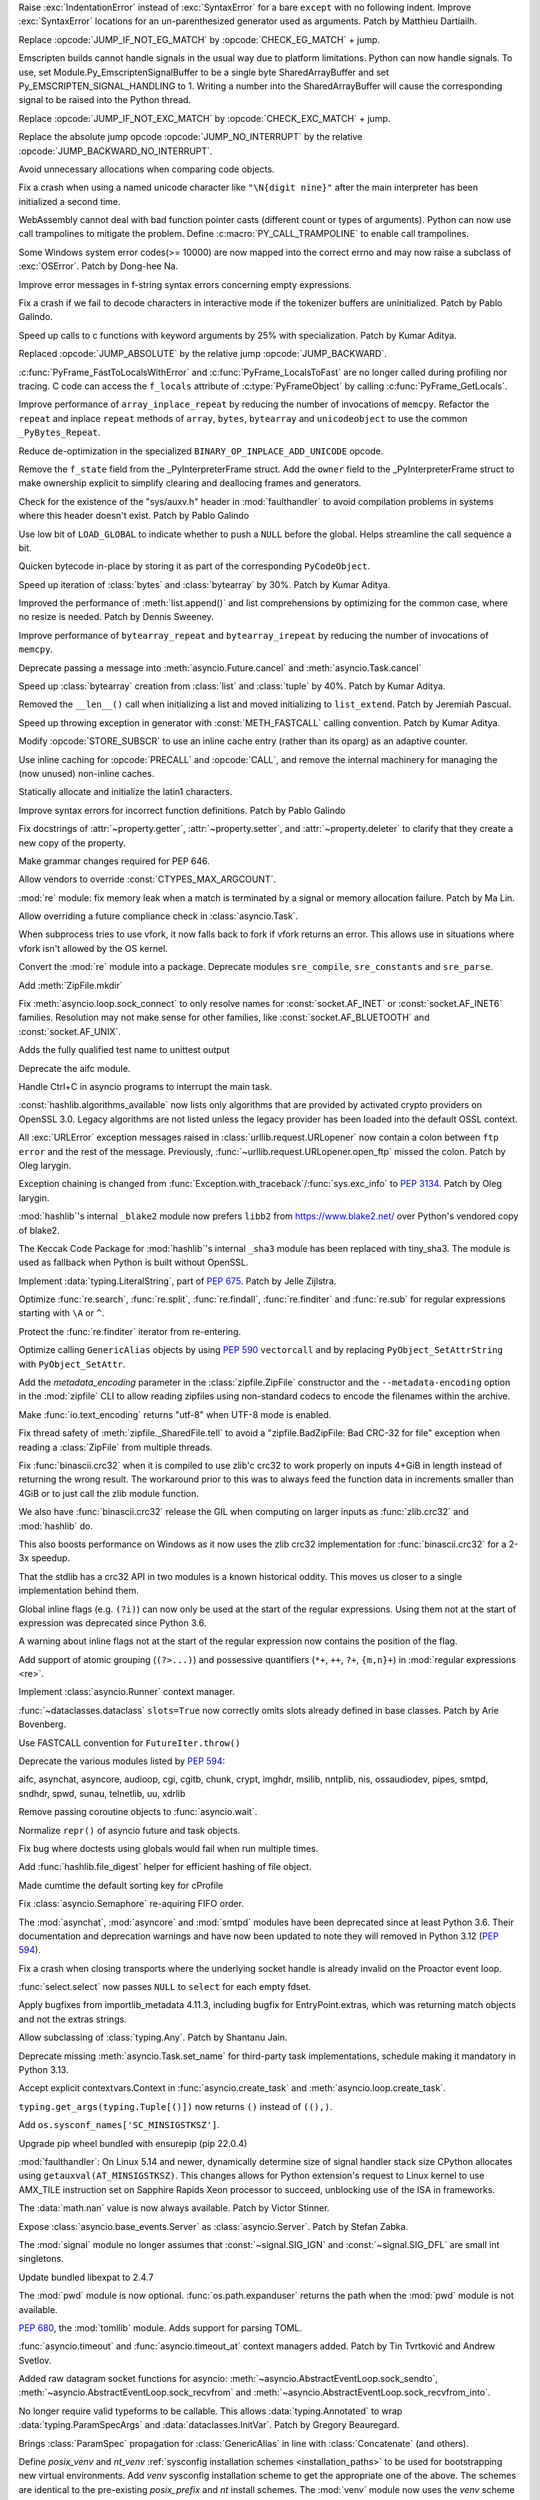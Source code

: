 .. bpo: 47212
.. date: 2022-04-05-11-29-21
.. nonce: leF4pz
.. release date: 2022-04-05
.. section: Core and Builtins

Raise :exc:`IndentationError` instead of :exc:`SyntaxError` for a bare
``except`` with no following indent. Improve :exc:`SyntaxError` locations
for an un-parenthesized generator used as arguments. Patch by Matthieu
Dartiailh.

..

.. bpo: 47186
.. date: 2022-04-04-17-41-10
.. nonce: aQWoSh
.. section: Core and Builtins

Replace :opcode:`JUMP_IF_NOT_EG_MATCH` by :opcode:`CHECK_EG_MATCH` + jump.

..

.. bpo: 47176
.. date: 2022-04-02-14-32-21
.. nonce: kTygYI
.. section: Core and Builtins

Emscripten builds cannot handle signals in the usual way due to platform
limitations. Python can now handle signals. To use, set
Module.Py_EmscriptenSignalBuffer to be a single byte SharedArrayBuffer and
set Py_EMSCRIPTEN_SIGNAL_HANDLING to 1. Writing a number into the
SharedArrayBuffer will cause the corresponding signal to be raised into the
Python thread.

..

.. bpo: 47186
.. date: 2022-04-01-11-53-59
.. nonce: RBCPk8
.. section: Core and Builtins

Replace :opcode:`JUMP_IF_NOT_EXC_MATCH` by :opcode:`CHECK_EXC_MATCH` + jump.

..

.. bpo: 47120
.. date: 2022-03-31-21-43-57
.. nonce: NgxQbA
.. section: Core and Builtins

Replace the absolute jump opcode :opcode:`JUMP_NO_INTERRUPT` by the relative
:opcode:`JUMP_BACKWARD_NO_INTERRUPT`.

..

.. bpo: 46841
.. date: 2022-03-31-15-57-42
.. nonce: U-25Z6
.. section: Core and Builtins

Avoid unnecessary allocations when comparing code objects.

..

.. bpo: 47182
.. date: 2022-03-31-15-37-02
.. nonce: e_4SsC
.. section: Core and Builtins

Fix a crash when using a named unicode character like ``"\N{digit nine}"``
after the main interpreter has been initialized a second time.

..

.. bpo: 47162
.. date: 2022-03-30-13-13-25
.. nonce: yDJMUm
.. section: Core and Builtins

WebAssembly cannot deal with bad function pointer casts (different count or
types of arguments). Python can now use call trampolines to mitigate the
problem. Define :c:macro:`PY_CALL_TRAMPOLINE` to enable call trampolines.

..

.. bpo: 46775
.. date: 2022-03-30-02-36-25
.. nonce: e3Oxqf
.. section: Core and Builtins

Some Windows system error codes(>= 10000) are now mapped into the correct
errno and may now raise a subclass of :exc:`OSError`. Patch by Dong-hee Na.

..

.. bpo: 47129
.. date: 2022-03-26-16-35-57
.. nonce: hDg2Vt
.. section: Core and Builtins

Improve error messages in f-string syntax errors concerning empty
expressions.

..

.. bpo: 47117
.. date: 2022-03-26-15-45-57
.. nonce: 60W6GQ
.. section: Core and Builtins

Fix a crash if we fail to decode characters in interactive mode if the
tokenizer buffers are uninitialized. Patch by Pablo Galindo.

..

.. bpo: 47127
.. date: 2022-03-26-12-21-53
.. nonce: Mh86RB
.. section: Core and Builtins

Speed up calls to c functions with keyword arguments by 25% with
specialization. Patch by Kumar Aditya.

..

.. bpo: 47120
.. date: 2022-03-25-21-51-10
.. nonce: 9YJ-Xw
.. section: Core and Builtins

Replaced :opcode:`JUMP_ABSOLUTE` by the relative jump
:opcode:`JUMP_BACKWARD`.

..

.. bpo: 42197
.. date: 2022-03-22-15-12-28
.. nonce: SwrrFO
.. section: Core and Builtins

:c:func:`PyFrame_FastToLocalsWithError` and :c:func:`PyFrame_LocalsToFast`
are no longer called during profiling nor tracing. C code can access the
``f_locals`` attribute of :c:type:`PyFrameObject` by calling
:c:func:`PyFrame_GetLocals`.

..

.. bpo: 47070
.. date: 2022-03-19-21-50-59
.. nonce: wPcsQh
.. section: Core and Builtins

Improve performance of ``array_inplace_repeat`` by reducing the number of
invocations of ``memcpy``. Refactor the ``repeat`` and inplace ``repeat``
methods of ``array``, ``bytes``, ``bytearray`` and ``unicodeobject`` to use
the common ``_PyBytes_Repeat``.

..

.. bpo: 47053
.. date: 2022-03-17-22-47-29
.. nonce: QAXk8Q
.. section: Core and Builtins

Reduce de-optimization in the specialized ``BINARY_OP_INPLACE_ADD_UNICODE``
opcode.

..

.. bpo: 47045
.. date: 2022-03-17-16-25-57
.. nonce: xQgHul
.. section: Core and Builtins

Remove the ``f_state`` field from the _PyInterpreterFrame struct. Add the
``owner`` field to the _PyInterpreterFrame struct to make ownership explicit
to simplify clearing and deallocing frames and generators.

..

.. bpo: 46968
.. date: 2022-03-17-14-22-23
.. nonce: 4gz4NA
.. section: Core and Builtins

Check for the existence of the "sys/auxv.h" header in :mod:`faulthandler` to
avoid compilation problems in systems where this header doesn't exist. Patch
by Pablo Galindo

..

.. bpo: 46329
.. date: 2022-03-16-12-19-25
.. nonce: 9oS0HT
.. section: Core and Builtins

Use low bit of ``LOAD_GLOBAL`` to indicate whether to push a ``NULL`` before
the global. Helps streamline the call sequence a bit.

..

.. bpo: 46841
.. date: 2022-03-16-11-05-35
.. nonce: yUoIHg
.. section: Core and Builtins

Quicken bytecode in-place by storing it as part of the corresponding
``PyCodeObject``.

..

.. bpo: 47012
.. date: 2022-03-14-11-15-11
.. nonce: 5L6NoE
.. section: Core and Builtins

Speed up iteration of :class:`bytes` and :class:`bytearray` by 30%. Patch by
Kumar Aditya.

..

.. bpo: 47009
.. date: 2022-03-14-09-45-10
.. nonce: ZI05b5
.. section: Core and Builtins

Improved the performance of :meth:`list.append()` and list comprehensions by
optimizing for the common case, where no resize is needed. Patch by Dennis
Sweeney.

..

.. bpo: 47005
.. date: 2022-03-13-21-04-20
.. nonce: OHBfCc
.. section: Core and Builtins

Improve performance of ``bytearray_repeat`` and ``bytearray_irepeat`` by
reducing the number of invocations of ``memcpy``.

..

.. bpo: 46829
.. date: 2022-03-12-21-07-21
.. nonce: cpGoPV
.. section: Core and Builtins

Deprecate passing a message into :meth:`asyncio.Future.cancel` and
:meth:`asyncio.Task.cancel`

..

.. bpo: 46993
.. date: 2022-03-12-09-44-31
.. nonce: -13hGo
.. section: Core and Builtins

Speed up :class:`bytearray` creation from :class:`list` and :class:`tuple`
by 40%. Patch by Kumar Aditya.

..

.. bpo: 39829
.. date: 2022-03-11-09-39-01
.. nonce: mlW3Su
.. section: Core and Builtins

Removed the ``__len__()`` call when initializing a list and moved
initializing to ``list_extend``. Patch by Jeremiah Pascual.

..

.. bpo: 46944
.. date: 2022-03-08-10-50-42
.. nonce: cnaIK3
.. section: Core and Builtins

Speed up throwing exception in generator with :const:`METH_FASTCALL` calling
convention. Patch by Kumar Aditya.

..

.. bpo: 46841
.. date: 2022-03-07-15-54-39
.. nonce: 7wG92r
.. section: Core and Builtins

Modify :opcode:`STORE_SUBSCR` to use an inline cache entry (rather than its
oparg) as an adaptive counter.

..

.. bpo: 46841
.. date: 2022-03-06-10-37-36
.. nonce: O12Pba
.. section: Core and Builtins

Use inline caching for :opcode:`PRECALL` and :opcode:`CALL`, and remove the
internal machinery for managing the (now unused) non-inline caches.

..

.. bpo: 46881
.. date: 2022-03-03-09-08-17
.. nonce: ckD4tT
.. section: Core and Builtins

Statically allocate and initialize the latin1 characters.

..

.. bpo: 46838
.. date: 2022-02-25-22-42-30
.. nonce: RB6kEy
.. section: Core and Builtins

Improve syntax errors for incorrect function definitions. Patch by Pablo
Galindo

..

.. bpo: 43721
.. date: 2022-02-01-10-05-27
.. nonce: -1XAIo
.. section: Core and Builtins

Fix docstrings of :attr:`~property.getter`, :attr:`~property.setter`, and
:attr:`~property.deleter` to clarify that they create a new copy of the
property.

..

.. bpo: 43224
.. date: 2022-01-20-16-48-09
.. nonce: WDihrT
.. section: Core and Builtins

Make grammar changes required for PEP 646.

..

.. bpo: 47208
.. date: 2022-04-04-08-54-31
.. nonce: cOh9xZ
.. section: Library

Allow vendors to override :const:`CTYPES_MAX_ARGCOUNT`.

..

.. bpo: 23689
.. date: 2022-04-03-13-19-08
.. nonce: TFSc3E
.. section: Library

:mod:`re` module: fix memory leak when a match is terminated by a signal or
memory allocation failure. Patch by Ma Lin.

..

.. bpo: 47167
.. date: 2022-03-30-18-35-50
.. nonce: nCNHsB
.. section: Library

Allow overriding a future compliance check in :class:`asyncio.Task`.

..

.. bpo: 47151
.. date: 2022-03-30-01-17-43
.. nonce: z-nQkR
.. section: Library

When subprocess tries to use vfork, it now falls back to fork if vfork
returns an error. This allows use in situations where vfork isn't allowed by
the OS kernel.

..

.. bpo: 47152
.. date: 2022-03-29-19-14-53
.. nonce: 5rl5ZK
.. section: Library

Convert the :mod:`re` module into a package. Deprecate modules
``sre_compile``, ``sre_constants`` and ``sre_parse``.

..

.. bpo: 4833
.. date: 2022-03-28-20-16-37
.. nonce: 2vSUE5
.. section: Library

Add :meth:`ZipFile.mkdir`

..

.. bpo: 27929
.. date: 2022-03-28-13-35-50
.. nonce: j5mAmV
.. section: Library

Fix :meth:`asyncio.loop.sock_connect` to only resolve names for
:const:`socket.AF_INET` or :const:`socket.AF_INET6` families. Resolution may
not make sense for other families, like :const:`socket.AF_BLUETOOTH` and
:const:`socket.AF_UNIX`.

..

.. bpo: 14265
.. date: 2022-03-27-10-41-24
.. nonce: OBMlAi
.. section: Library

Adds the fully qualified test name to unittest output

..

.. bpo: 47061
.. date: 2022-03-26-13-14-43
.. nonce: QLxbC6
.. section: Library

Deprecate the aifc module.

..

.. bpo: 39622
.. date: 2022-03-25-01-27-25
.. nonce: ieBIMp
.. section: Library

Handle Ctrl+C in asyncio programs to interrupt the main task.

..

.. bpo: 47101
.. date: 2022-03-23-15-31-02
.. nonce: rVSld-
.. section: Library

:const:`hashlib.algorithms_available` now lists only algorithms that are
provided by activated crypto providers on OpenSSL 3.0. Legacy algorithms are
not listed unless the legacy provider has been loaded into the default OSSL
context.

..

.. bpo: 47099
.. date: 2022-03-23-14-16-38
.. nonce: 2raait
.. section: Library

All :exc:`URLError` exception messages raised in
:class:`urllib.request.URLopener` now contain a colon between ``ftp error``
and the rest of the message. Previously,
:func:`~urllib.request.URLopener.open_ftp` missed the colon. Patch by Oleg
Iarygin.

..

.. bpo: 47099
.. date: 2022-03-23-13-55-41
.. nonce: P6quRP
.. section: Library

Exception chaining is changed from
:func:`Exception.with_traceback`/:func:`sys.exc_info` to :pep:`3134`. Patch
by Oleg Iarygin.

..

.. bpo: 47095
.. date: 2022-03-23-12-07-26
.. nonce: P3YTrh
.. section: Library

:mod:`hashlib`'s internal ``_blake2`` module now prefers ``libb2`` from
https://www.blake2.net/ over Python's vendored copy of blake2.

..

.. bpo: 47098
.. date: 2022-03-23-10-07-41
.. nonce: 7AN_qp
.. section: Library

The Keccak Code Package for :mod:`hashlib`'s internal ``_sha3`` module has
been replaced with tiny_sha3. The module is used as fallback when Python is
built without OpenSSL.

..

.. bpo: 47088
.. date: 2022-03-22-19-18-31
.. nonce: JM1kNI
.. section: Library

Implement :data:`typing.LiteralString`, part of :pep:`675`. Patch by Jelle
Zijlstra.

..

.. bpo: 42885
.. date: 2022-03-21-08-32-19
.. nonce: LCnTTp
.. section: Library

Optimize :func:`re.search`, :func:`re.split`, :func:`re.findall`,
:func:`re.finditer` and :func:`re.sub` for regular expressions starting with
``\A`` or ``^``.

..

.. bpo: 23691
.. date: 2022-03-20-22-13-24
.. nonce: Nc2TrW
.. section: Library

Protect the :func:`re.finditer` iterator from re-entering.

..

.. bpo: 47067
.. date: 2022-03-20-17-15-56
.. nonce: XXLnje
.. section: Library

Optimize calling ``GenericAlias`` objects by using :pep:`590` ``vectorcall``
and by replacing ``PyObject_SetAttrString`` with ``PyObject_SetAttr``.

..

.. bpo: 28080
.. date: 2022-03-20-15-54-41
.. nonce: kn35Vk
.. section: Library

Add the *metadata_encoding* parameter in the :class:`zipfile.ZipFile`
constructor and the ``--metadata-encoding`` option in the :mod:`zipfile` CLI
to allow reading zipfiles using non-standard codecs to encode the filenames
within the archive.

..

.. bpo: 47000
.. date: 2022-03-20-13-00-08
.. nonce: p8HpG0
.. section: Library

Make :func:`io.text_encoding` returns "utf-8" when UTF-8 mode is enabled.

..

.. bpo: 42369
.. date: 2022-03-19-19-56-04
.. nonce: Ok828t
.. section: Library

Fix thread safety of :meth:`zipfile._SharedFile.tell` to avoid a
"zipfile.BadZipFile: Bad CRC-32 for file" exception when reading a
:class:`ZipFile` from multiple threads.

..

.. bpo: 38256
.. date: 2022-03-19-15-54-41
.. nonce: FoMbjE
.. section: Library

Fix :func:`binascii.crc32` when it is compiled to use zlib'c crc32 to work
properly on inputs 4+GiB in length instead of returning the wrong result.
The workaround prior to this was to always feed the function data in
increments smaller than 4GiB or to just call the zlib module function.

We also have :func:`binascii.crc32` release the GIL when computing on larger
inputs as :func:`zlib.crc32` and :mod:`hashlib` do.

This also boosts performance on Windows as it now uses the zlib crc32
implementation for :func:`binascii.crc32` for a 2-3x speedup.

That the stdlib has a crc32 API in two modules is a known historical oddity.
This moves us closer to a single implementation behind them.

..

.. bpo: 47066
.. date: 2022-03-19-14-12-23
.. nonce: we3YFx
.. section: Library

Global inline flags (e.g. ``(?i)``) can now only be used at the start of the
regular expressions.  Using them not at the start of expression was
deprecated since Python 3.6.

..

.. bpo: 39394
.. date: 2022-03-19-13-38-29
.. nonce: 7j6WL6
.. section: Library

A warning about inline flags not at the start of the regular expression now
contains the position of the flag.

..

.. bpo: 433030
.. date: 2022-03-19-08-42-57
.. nonce: UTwRX7
.. section: Library

Add support of atomic grouping (``(?>...)``) and possessive quantifiers
(``*+``, ``++``, ``?+``, ``{m,n}+``) in :mod:`regular expressions <re>`.

..

.. bpo: 47062
.. date: 2022-03-18-22-46-18
.. nonce: RNc99_
.. section: Library

Implement :class:`asyncio.Runner` context manager.

..

.. bpo: 46382
.. date: 2022-03-18-17-25-57
.. nonce: zQUJ66
.. section: Library

:func:`~dataclasses.dataclass` ``slots=True`` now correctly omits slots
already defined in base classes. Patch by Arie Bovenberg.

..

.. bpo: 47057
.. date: 2022-03-18-14-22-38
.. nonce: n-IHbt
.. section: Library

Use FASTCALL convention for ``FutureIter.throw()``

..

.. bpo: 47061
.. date: 2022-03-18-13-30-40
.. nonce: etLHK5
.. section: Library

Deprecate the various modules listed by :pep:`594`:

aifc, asynchat, asyncore, audioop, cgi, cgitb, chunk, crypt, imghdr, msilib,
nntplib, nis, ossaudiodev, pipes, smtpd, sndhdr, spwd, sunau, telnetlib, uu,
xdrlib

..

.. bpo: 34790
.. date: 2022-03-17-19-38-40
.. nonce: zQIiVJ
.. section: Library

Remove passing coroutine objects to :func:`asyncio.wait`.

..

.. bpo: 47039
.. date: 2022-03-17-01-54-13
.. nonce: 0Yxv0K
.. section: Library

Normalize ``repr()`` of asyncio future and task objects.

..

.. bpo: 2604
.. date: 2022-03-16-18-25-19
.. nonce: jeopdL
.. section: Library

Fix bug where doctests using globals would fail when run multiple times.

..

.. bpo: 45150
.. date: 2022-03-16-11-52-52
.. nonce: kYbIME
.. section: Library

Add :func:`hashlib.file_digest` helper for efficient hashing of file object.

..

.. bpo: 34861
.. date: 2022-03-16-08-49-12
.. nonce: p8ugVg
.. section: Library

Made cumtime the default sorting key for cProfile

..

.. bpo: 45997
.. date: 2022-03-15-18-32-12
.. nonce: 4n2aVU
.. section: Library

Fix :class:`asyncio.Semaphore` re-aquiring FIFO order.

..

.. bpo: 47022
.. date: 2022-03-15-09-29-52
.. nonce: uaEDcI
.. section: Library

The :mod:`asynchat`, :mod:`asyncore` and  :mod:`smtpd` modules have been
deprecated since at least Python 3.6. Their documentation and deprecation
warnings and have now been updated to note they will removed in Python 3.12
(:pep:`594`).

..

.. bpo: 43253
.. date: 2022-03-15-07-53-45
.. nonce: rjdLFj
.. section: Library

Fix a crash when closing transports where the underlying socket handle is
already invalid on the Proactor event loop.

..

.. bpo: 40280
.. date: 2022-03-14-09-26-42
.. nonce: 2-k8TV
.. section: Library

:func:`select.select` now passes ``NULL`` to ``select`` for each empty
fdset.

..

.. bpo: 47004
.. date: 2022-03-13-15-04-05
.. nonce: SyYpxd
.. section: Library

Apply bugfixes from importlib_metadata 4.11.3, including bugfix for
EntryPoint.extras, which was returning match objects and not the extras
strings.

..

.. bpo: 46998
.. date: 2022-03-13-08-52-58
.. nonce: cHh-9O
.. section: Library

Allow subclassing of :class:`typing.Any`. Patch by Shantanu Jain.

..

.. bpo: 46995
.. date: 2022-03-12-13-50-42
.. nonce: 2kdNDg
.. section: Library

Deprecate missing :meth:`asyncio.Task.set_name` for third-party task
implementations, schedule making it mandatory in Python 3.13.

..

.. bpo: 46994
.. date: 2022-03-12-12-34-13
.. nonce: d7hPdz
.. section: Library

Accept explicit contextvars.Context in :func:`asyncio.create_task` and
:meth:`asyncio.loop.create_task`.

..

.. bpo: 46981
.. date: 2022-03-12-11-30-42
.. nonce: ltWCxH
.. section: Library

``typing.get_args(typing.Tuple[()])`` now returns ``()`` instead of
``((),)``.

..

.. bpo: 46968
.. date: 2022-03-11-17-56-25
.. nonce: pPVvNo
.. section: Library

Add ``os.sysconf_names['SC_MINSIGSTKSZ']``.

..

.. bpo: 46985
.. date: 2022-03-11-13-34-16
.. nonce: BgoMr2
.. section: Library

Upgrade pip wheel bundled with ensurepip (pip 22.0.4)

..

.. bpo: 46968
.. date: 2022-03-10-14-51-11
.. nonce: ym2QxL
.. section: Library

:mod:`faulthandler`: On Linux 5.14 and newer, dynamically determine size of
signal handler stack size CPython allocates using
``getauxval(AT_MINSIGSTKSZ)``. This changes allows for Python extension's
request to Linux kernel to use AMX_TILE instruction set on Sapphire Rapids
Xeon processor to succeed, unblocking use of the ISA in frameworks.

..

.. bpo: 46917
.. date: 2022-03-10-14-47-16
.. nonce: s19zcy
.. section: Library

The :data:`math.nan` value is now always available. Patch by Victor Stinner.

..

.. bpo: 46955
.. date: 2022-03-08-22-41-59
.. nonce: IOoonN
.. section: Library

Expose :class:`asyncio.base_events.Server` as :class:`asyncio.Server`. Patch
by Stefan Zabka.

..

.. bpo: 23325
.. date: 2022-03-08-11-34-06
.. nonce: 3VQnfo
.. section: Library

The :mod:`signal` module no longer assumes that :const:`~signal.SIG_IGN` and
:const:`~signal.SIG_DFL` are small int singletons.

..

.. bpo: 46932
.. date: 2022-03-07-20-20-34
.. nonce: xbarAs
.. section: Library

Update bundled libexpat to 2.4.7

..

.. bpo: 46933
.. date: 2022-03-05-21-51-31
.. nonce: 6yzWtb
.. section: Library

The :mod:`pwd` module is now optional. :func:`os.path.expanduser` returns
the path when the :mod:`pwd` module is not available.

..

.. bpo: 40059
.. date: 2022-02-23-01-11-08
.. nonce: Iwc9UH
.. section: Library

:pep:`680`, the :mod:`tomllib` module. Adds support for parsing TOML.

..

.. bpo: 464471
.. date: 2022-02-21-11-41-23
.. nonce: fL06TV
.. section: Library

:func:`asyncio.timeout` and :func:`asyncio.timeout_at` context managers
added. Patch by Tin Tvrtković and Andrew Svetlov.

..

.. bpo: 46805
.. date: 2022-02-20-23-03-32
.. nonce: HZ8xWG
.. section: Library

Added raw datagram socket functions for asyncio:
:meth:`~asyncio.AbstractEventLoop.sock_sendto`,
:meth:`~asyncio.AbstractEventLoop.sock_recvfrom` and
:meth:`~asyncio.AbstractEventLoop.sock_recvfrom_into`.

..

.. bpo: 46644
.. date: 2022-02-05-22-14-44
.. nonce: P--1Cz
.. section: Library

No longer require valid typeforms to be callable. This allows
:data:`typing.Annotated` to wrap :data:`typing.ParamSpecArgs` and
:data:`dataclasses.InitVar`. Patch by Gregory Beauregard.

..

.. bpo: 46581
.. date: 2022-02-01-11-32-47
.. nonce: t7Zw65
.. section: Library

Brings :class:`ParamSpec` propagation for :class:`GenericAlias` in line with
:class:`Concatenate` (and others).

..

.. bpo: 45413
.. date: 2022-01-31-15-19-38
.. nonce: 1vaS0V
.. section: Library

Define *posix_venv* and *nt_venv* :ref:`sysconfig installation schemes
<installation_paths>` to be used for bootstrapping new virtual environments.
Add *venv* sysconfig installation scheme to get the appropriate one of the
above. The schemes are identical to the pre-existing *posix_prefix* and *nt*
install schemes. The :mod:`venv` module now uses the *venv* scheme to create
new virtual environments instead of hardcoding the paths depending only on
the platform. Downstream Python distributors customizing the *posix_prefix*
or *nt* install scheme in a way that is not compatible with the install
scheme used in virtual environments are encouraged not to customize the
*venv* schemes. When Python itself runs in a virtual environment,
:func:`sysconfig.get_default_scheme` and
:func:`sysconfig.get_preferred_scheme` with ``key="prefix"`` returns *venv*.

..

.. bpo: 43224
.. date: 2022-01-30-22-05-53
.. nonce: E-eT22
.. section: Library

Implement support for PEP 646 in typing.py.

..

.. bpo: 43224
.. date: 2022-01-30-20-32-40
.. nonce: zqrQsj
.. section: Library

Allow unpacking types.GenericAlias objects, e.g. ``*tuple[int, str]``.

..

.. bpo: 46557
.. date: 2022-01-28-01-23-25
.. nonce: XSbhyQ
.. section: Library

Warnings captured by the logging module are now logged without a format
string to prevent systems that group logs by the msg argument from grouping
captured warnings together.

..

.. bpo: 41370
.. date: 2022-01-27-11-54-16
.. nonce: gYxCPE
.. section: Library

:func:`typing.get_type_hints` now supports evaluating strings as forward
references in :ref:`PEP 585 generic aliases <types-genericalias>`.

..

.. bpo: 46607
.. date: 2022-01-26-18-30-34
.. nonce: xnhT4a
.. section: Library

Add :exc:`DeprecationWarning` to :class:`LegacyInterpolation`, deprecated in
the docstring since Python 3.2. Will be removed in Python 3.13. Use
:class:`BasicInterpolation` or :class:`ExtendedInterpolation` instead.

..

.. bpo: 26120
.. date: 2022-01-25-15-45-04
.. nonce: YzrBMO
.. section: Library

:mod:`pydoc` now excludes __future__ imports from the module's data items.

..

.. bpo: 46480
.. date: 2022-01-23-16-33-07
.. nonce: E4jHlh
.. section: Library

Add :func:`typing.assert_type`. Patch by Jelle Zijlstra.

..

.. bpo: 46421
.. date: 2022-01-18-01-29-38
.. nonce: 9LdmNr
.. section: Library

Fix a unittest issue where if the command was invoked as ``python -m
unittest`` and the filename(s) began with a dot (.), a ``ValueError`` is
returned.

..

.. bpo: 46245
.. date: 2022-01-03-20-12-14
.. nonce: 3w4RlA
.. section: Library

Add optional parameter *dir_fd* in :func:`shutil.rmtree`.

..

.. bpo: 22859
.. date: 2021-12-29-19-37-49
.. nonce: AixHW7
.. section: Library

:meth:`~unittest.TestProgram.usageExit` is marked deprecated, to be removed
in 3.13.

..

.. bpo: 46170
.. date: 2021-12-26-14-45-51
.. nonce: AQ7kSM
.. section: Library

Improve the error message when you try to subclass an instance of
:class:`typing.NewType`.

..

.. bpo: 40296
.. date: 2021-12-25-14-13-14
.. nonce: p0YVGB
.. section: Library

Fix supporting generic aliases in :mod:`pydoc`.

..

.. bpo: 20392
.. date: 2021-12-22-12-02-27
.. nonce: CLAFIp
.. section: Library

Fix inconsistency with uppercase file extensions in
:meth:`MimeTypes.guess_type`. Patch by Kumar Aditya.

..

.. bpo: 46030
.. date: 2021-12-10-07-07-47
.. nonce: UN349J
.. section: Library

Add ``LOCAL_CREDS``, ``LOCAL_CREDS_PERSISTENT`` and ``SCM_CREDS2`` FreeBSD
constants to the socket module.

..

.. bpo: 44439
.. date: 2021-11-08-20-27-41
.. nonce: I_8qro
.. section: Library

Fix ``.write()`` method of a member file in ``ZipFile``, when the input data
is an object that supports the buffer protocol, the file length may be
wrong.

..

.. bpo: 45171
.. date: 2021-09-11-16-06-54
.. nonce: ec597j
.. section: Library

Fix handling of the ``stacklevel`` argument to logging functions in the
:mod:`logging` module so that it is consistent across all logging functions
and, as advertised, similar to the ``stacklevel`` argument used in
:meth:`~warnings.warn`.

..

.. bpo: 24959
.. date: 2021-09-06-15-46-53
.. nonce: UVFgiO
.. section: Library

Fix bug where :mod:`unittest` sometimes drops frames from tracebacks of
exceptions raised in tests.

..

.. bpo: 44859
.. date: 2021-08-10-00-05-53
.. nonce: 9e9_3V
.. section: Library

Raise more accurate and :pep:`249` compatible exceptions in :mod:`sqlite3`.

* Raise :exc:`~sqlite3.InterfaceError` instead of
  :exc:`~sqlite3.ProgrammingError` for ``SQLITE_MISUSE`` errors.
* Don't overwrite :exc:`BufferError` with :exc:`ValueError` when conversion to
  BLOB fails.
* Raise :exc:`~sqlite3.ProgrammingError` instead of :exc:`~sqlite3.Warning` if
  user tries to :meth:`~sqlite3.Cursor.execute()` more than one SQL statement.
* Raise :exc:`~sqlite3.ProgrammingError` instead of :exc:`ValueError` if an SQL
  query contains null characters.

..

.. bpo: 44493
.. date: 2021-07-26-10-46-49
.. nonce: xp3CRH
.. section: Library

Add missing terminated NUL in sockaddr_un's length

This was potentially observable when using non-abstract AF_UNIX datagram
sockets to processes written in another programming language.

..

.. bpo: 41930
.. date: 2021-06-17-00-02-58
.. nonce: JS6fsd
.. section: Library

Add :meth:`~sqlite3.Connection.serialize` and
:meth:`~sqlite3.Connection.deserialize` support to :mod:`sqlite3`. Patch by
Erlend E. Aasland.

..

.. bpo: 33178
.. date: 2021-04-20-16-48-07
.. nonce: kSnWwb
.. section: Library

Added :class:`ctypes.BigEndianUnion` and :class:`ctypes.LittleEndianUnion`
classes, as originally documented in the library docs but not yet
implemented.

..

.. bpo: 43352
.. date: 2021-03-31-15-22-45
.. nonce: nSjMuE
.. section: Library

Add an Barrier object in synchronization primitives of *asyncio* Lib in
order to be consistant with Barrier from *threading* and *multiprocessing*
libs*

..

.. bpo: 35859
.. date: 2019-03-14-09-08-25
.. nonce: 8lFdLe
.. section: Library

:mod:`re` module, fix a few bugs about capturing group. In rare cases,
capturing group gets an incorrect string. Patch by Ma Lin.

..

.. bpo: 45099
.. date: 2022-03-29-13-25-49
.. nonce: dagdhx
.. section: Documentation

Document internal :mod:`asyncio` API.

..

.. bpo: 47126
.. date: 2022-03-26-12-20-16
.. nonce: p6_Ovm
.. section: Documentation

Update PEP URLs to :pep:`676`'s new canonical form.

..

.. bpo: 47040
.. date: 2022-03-17-13-35-28
.. nonce: 4Dn48U
.. section: Documentation

Clarified the old Python versions compatiblity note of
:func:`binascii.crc32` / :func:`zlib.adler32` / :func:`zlib.crc32`
functions.

..

.. bpo: 46033
.. date: 2022-01-03-18-50-39
.. nonce: 7WeF0f
.. section: Documentation

Clarify ``for`` statement execution in its doc.

..

.. bpo: 45790
.. date: 2021-11-12-11-03-55
.. nonce: 6yuhe8
.. section: Documentation

Adjust inaccurate phrasing in :doc:`../extending/newtypes_tutorial` about
the ``ob_base`` field and the macros used to access its contents.

..

.. bpo: 42340
.. date: 2020-11-12-21-26-31
.. nonce: apumUL
.. section: Documentation

Document that in some circumstances :exc:`KeyboardInterrupt` may cause the
code to enter an inconsistent state. Provided a sample workaround to avoid
it if needed.

..

.. bpo: 41233
.. date: 2020-07-07-22-54-51
.. nonce: lyUJ8L
.. section: Documentation

Link the errnos referenced in ``Doc/library/exceptions.rst`` to their
respective section in ``Doc/library/errno.rst``, and vice versa. Previously
this was only done for EINTR and InterruptedError. Patch by Yan "yyyyyyyan"
Orestes.

..

.. bpo: 47205
.. date: 2022-04-03-14-38-21
.. nonce: hbbTnh
.. section: Tests

Skip test for :func:`~os.sched_getaffinity` and
:func:`~os.sched_setaffinity` error case on FreeBSD.

..

.. bpo: 46126
.. date: 2022-03-26-11-41-19
.. nonce: q14Ioy
.. section: Tests

Restore 'descriptions' when running tests internally.

..

.. bpo: 47104
.. date: 2022-03-23-22-45-51
.. nonce: _esUq8
.. section: Tests

Rewrite :func:`asyncio.to_thread` tests to use
:class:`unittest.IsolatedAsyncioTestCase`.

..

.. bpo: 40280
.. date: 2022-03-19-10-25-04
.. nonce: wBRSel
.. section: Tests

The test suite is now passing on the Emscripten platform. All fork, socket,
and subprocess-based tests are skipped.

..

.. bpo: 47037
.. date: 2022-03-16-21-29-30
.. nonce: xcrLpJ
.. section: Tests

Skip ``strftime("%4Y")`` feature test on Windows. It can cause an assertion
error in debug builds.

..

.. bpo: 46587
.. date: 2022-03-14-17-10-35
.. nonce: ASDsJX
.. section: Tests

Skip tests if platform's ``strftime`` does not support non-portable glibc
extensions.

..

.. bpo: 47015
.. date: 2022-03-13-23-43-40
.. nonce: FjmCsz
.. section: Tests

A test case for :func:`os.sendfile` is converted from deprecated
:mod:`asyncore` (see :pep:`594`) to :mod:`asyncio`. Patch by Oleg Iarygin.

..

.. bpo: 40280
.. date: 2022-04-02-17-52-38
.. nonce: U8Dd0H
.. section: Build

Add configure option :option:`--enable-wasm-dynamic-linking` to enable
``dlopen`` and MAIN_MODULE / SIDE_MODULE on ``wasm32-emscripten``.

..

.. bpo: 46023
.. date: 2022-04-01-16-12-53
.. nonce: 1Z1OcC
.. section: Build

``makesetup`` now detects and skips all duplicated module definitions. The
first entry wins.

..

.. bpo: 40280
.. date: 2022-03-24-12-12-35
.. nonce: eAQWrM
.. section: Build

Add SOABI ``wasm32-emscripten`` for Emscripten and ``wasm32-wasi`` for WASI
on 32bit WASM as well as ``wasm64`` counter parts.

..

.. bpo: 47032
.. date: 2022-03-16-00-37-40
.. nonce: tsS9KE
.. section: Build

Ensure Windows install builds fail correctly with a non-zero exit code when
part of the build fails.

..

.. bpo: 47024
.. date: 2022-03-15-09-28-55
.. nonce: t7-dcu
.. section: Build

Update OpenSSL to 1.1.1n for macOS installers and all Windows builds.

..

.. bpo: 46996
.. date: 2022-03-12-18-09-31
.. nonce: SygzVz
.. section: Build

The :mod:`tkinter` package now requires Tcl/Tk version 8.5.12 or newer.

..

.. bpo: 46973
.. date: 2022-03-10-14-30-39
.. nonce: _LEvnc
.. section: Build

Add ``regen-configure`` make target to regenerate configure script with
Christian's container image ``quay.io/tiran/cpython_autoconf:269``.

..

.. bpo: 46917
.. date: 2022-03-10-09-37-05
.. nonce: fry4aK
.. section: Build

Building Python now requires support of IEEE 754 floating point numbers.
Patch by Victor Stinner.

..

.. bpo: 45774
.. date: 2022-03-04-21-24-02
.. nonce: 9AhC0r
.. section: Build

``configure`` now verifies that all SQLite C APIs needed for the
:mod:`sqlite3` extension module are found.

..

.. bpo: 47194
.. date: 2022-04-01-14-57-40
.. nonce: IB0XL4
.. section: Windows

Update ``zlib`` to v1.2.12 to resolve CVE-2018-25032.

..

.. bpo: 47171
.. date: 2022-03-30-19-55-00
.. nonce: MbqCWn
.. section: Windows

Enables installing the :file:`py.exe` launcher on Windows ARM64.

..

.. bpo: 46566
.. date: 2022-03-23-12-51-46
.. nonce: 4x4a7e
.. section: Windows

Upgraded :ref:`launcher` to support a new ``-V:company/tag`` argument for
full :pep:`514` support and to detect ARM64 installs. The ``-64`` suffix on
arguments is deprecated, but still selects any non-32-bit install. Setting
:envvar:`PYLAUNCHER_ALLOW_INSTALL` and specifying a version that is not
installed will attempt to install the requested version from the Microsoft
Store.

..

.. bpo: 47086
.. date: 2022-03-21-20-45-01
.. nonce: bIuKlF
.. section: Windows

The installer for Windows now includes documentation as loose HTML files
rather than a single compiled :file:`.chm` file.

..

.. bpo: 46907
.. date: 2022-03-13-11-18-41
.. nonce: YLzxBM
.. section: Windows

Update Windows installer to use SQLite 3.38.1.

..

.. bpo: 44549
.. date: 2022-03-07-17-46-40
.. nonce: SPrGS9
.. section: Windows

Update bzip2 to 1.0.8 in Windows builds to mitigate CVE-2016-3189 and
CVE-2019-12900

..

.. bpo: 46948
.. date: 2022-03-07-16-34-11
.. nonce: Ufd4tG
.. section: Windows

Prevent CVE-2022-26488 by ensuring the Add to PATH option in the Windows
installer uses the correct path when being repaired.

..

.. bpo: 46890
.. date: 2022-03-17-09-55-02
.. nonce: GX-3OO
.. section: macOS

Fix a regression in the setting of ``sys._base_executable`` in framework
builds, and thereby fix a regression in :mod:`venv` virtual environments
with such builds.

..

.. bpo: 46907
.. date: 2022-03-13-11-11-31
.. nonce: Ql0z1E
.. section: macOS

Update macOS installer to SQLite 3.38.1.

..

.. bpo: 40280
.. date: 2022-04-03-11-47-45
.. nonce: Q_IJik
.. section: Tools/Demos

Replace Emscripten's limited shell with Katie Bell's browser-ui REPL from
python-wasm project.

..

.. bpo: 40421
.. date: 2022-03-25-13-40-46
.. nonce: wJREl2
.. section: C API

Add ``PyFrame_GetBuiltins``, ``PyFrame_GetGenerator`` and
``PyFrame_GetGlobals`` C-API functions to access frame object attributes
safely from C code.

..

.. bpo: 46850
.. date: 2022-03-22-16-59-34
.. nonce: lmEKLy
.. section: C API

Move the private ``_PyFrameEvalFunction`` type, and private
``_PyInterpreterState_GetEvalFrameFunc()`` and
``_PyInterpreterState_SetEvalFrameFunc()`` functions to the internal C API.
The ``_PyFrameEvalFunction`` callback function type now uses the
``_PyInterpreterFrame`` type which is part of the internal C API. Patch by
Victor Stinner.

..

.. bpo: 46850
.. date: 2022-03-22-16-48-02
.. nonce: 7M5dO7
.. section: C API

Move the private undocumented ``_PyEval_EvalFrameDefault()`` function to the
internal C API. The function now uses the ``_PyInterpreterFrame`` type which
is part of the internal C API. Patch by Victor Stinner.

..

.. bpo: 46850
.. date: 2022-03-21-02-26-27
.. nonce: hU3c-O
.. section: C API

Remove the private undocumented function ``_PyEval_CallTracing()`` from the
C API. Call the public :func:`sys.call_tracing` function instead. Patch by
Victor Stinner.

..

.. bpo: 46850
.. date: 2022-03-21-01-30-14
.. nonce: Tfxde5
.. section: C API

Remove the private undocumented function
``_PyEval_GetCoroutineOriginTrackingDepth()`` from the C API. Call the
public :func:`sys.get_coroutine_origin_tracking_depth` function instead.
Patch by Victor Stinner.

..

.. bpo: 46850
.. date: 2022-03-21-00-41-29
.. nonce: rOt771
.. section: C API

Remove the following private undocumented functions from the C API:

* ``_PyEval_GetAsyncGenFirstiter()``
* ``_PyEval_GetAsyncGenFinalizer()``
* ``_PyEval_SetAsyncGenFirstiter()``
* ``_PyEval_SetAsyncGenFinalizer()``

Call the public :func:`sys.get_asyncgen_hooks` and
:func:`sys.set_asyncgen_hooks` functions instead. Patch by Victor Stinner.

..

.. bpo: 46987
.. date: 2022-03-12-18-37-06
.. nonce: LWcwyN
.. section: C API

Remove private functions ``_PySys_GetObjectId()`` and
``_PySys_SetObjectId()``. Patch by Dong-hee Na.

..

.. bpo: 46906
.. date: 2022-03-03-11-12-33
.. nonce: -olyBI
.. section: C API

Add new functions to pack and unpack C double (serialize and deserialize):
:c:func:`PyFloat_Pack2`, :c:func:`PyFloat_Pack4`, :c:func:`PyFloat_Pack8`,
:c:func:`PyFloat_Unpack2`, :c:func:`PyFloat_Unpack4` and
:c:func:`PyFloat_Unpack8`. Patch by Victor Stinner.

